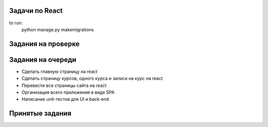 Задачи по React
^^^^^^^^^^^^^^^^^^^^^^^^

to run:
    python manage.py makemigrations



Задания на проверке
^^^^^^^^^^^^^^^^^^^^



Задания на очереди
^^^^^^^^^^^^^^^^^^^^^^^^^
* Сделать главную страницу на react
* Сделать страницу курсов, одного курса и записи на курс на react
* Перевести все страницы сайта на react
* Организация всего приложения в виде SPA
* Написание unit-тестов для UI и back-end


Принятые задания
^^^^^^^^^^^^^^^^^^^^^^^^^


